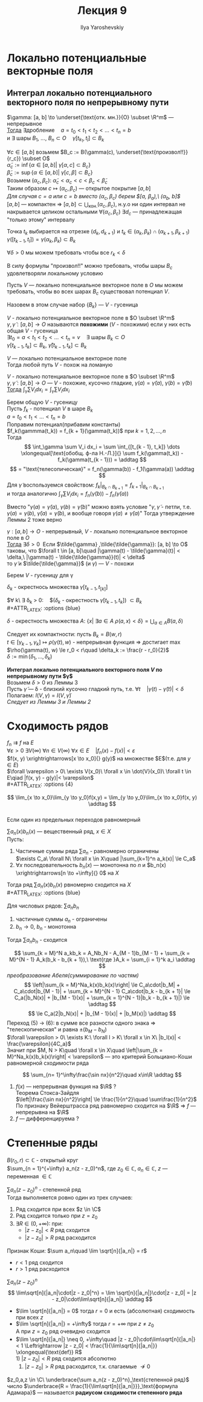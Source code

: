 #+LATEX_CLASS: general
#+TITLE: Лекция 9
#+AUTHOR: Ilya Yaroshevskiy

* Локально потенциальные векторные поля
** Интеграл локально потенциального векторного поля по непрерывному пути
#+NAME: теорема45
#+ATTR_LATEX: :options [о гусенице]
#+begin_lemma org
$\gamma: [a, b] \to \underset{\text{отк. мн.}}{O} \subset \R^m$ --- непрерывное \\
_Тогда_ $\exists \text{дробление}\quad a = t_0 < t_1 < t_2 < \dots < t_n = b$ \\
и $\exists$ шары $B_1,\ \dots,\ B_n \subset O\quad \gamma[t_{k_1}, t_l] \subset B_k$
#+begin_export latex
\begin{center}
\begin{tikzpicture}
\draw  plot[smooth, tension=.7] coordinates {(-3.5,0.5) (-3,2.5) (-1,3.5) (1.5,3) (4,3.5) (5,2.5) (5,0.5) (2.5,-2) (0,-0.5) (-3,-2) (-3.5,0.5)};
\draw[thick] (2, -1.5) to [in=30] (-1, 1) to [out=220] (-2.5, -1.5);
\foreach \i in {
(-2.5, -1.5),
(2, -1.5),
(-2.7, -1),
(-2.6, -0.5),
(-2.3, -0),
(-2, 0.4),
(-1.5, 0.6),
(-1.2, 1),
(-0.7, 1.2),
(-0.2, 1.2),
(0.3, 1),
(0.8, 0.8),
(1.3, 0.6),
(1.6, 0.2),
(2, -0.2),
(2.2, -0.7),
(2.2, -1.1)
}
{
\draw \i circle[radius=0.3cm]
} 
\end{tikzpicture}
\end{center}
#+end_export
#+end_lemma
#+NAME: теорема45док
#+begin_proof org
$\forall c \in [a, b]$ возьмем $B_c := B(\gamma(c), \underset{\text{произвол!!}}{r_c}) \subset O$ \\
$\tilde{\alpha}_c := \inf \{\alpha \in [a, b]\vert\ \gamma[\alpha, c] \subset B_c\}$ \\
$\tilde{\beta}_c := \sup \{ \alpha \in [a, b]\vert\ \gamma[c, \beta]\subset B_c\}$ \\
Возьмем $(\alpha_c, \beta_c):\ \tilde{\alpha}_c < \alpha_c < c < \beta_c < \tilde{\beta}_c$ \\
Таким образом $c \mapsto (\alpha_c, \beta_c)$ --- открытое покрытие $[a, b]$ \\
/Для случая $c = a$ или $c = b$ вместо $(\alpha_c, \beta_c)$ берем $[a, \beta_a),\ (\alpha_b, b]$/ \\
$[a, b]$ --- компактен \Rightarrow $[a, b] \subset \bigcup_\text{кон.}(\alpha_c, \beta_c)$, н.у.о ни один интервал не накрывается целиком остальными
$\forall (\alpha_c, \beta_c)\ \exists d_c$ --- принадлежащая "только этому" интервалу
#+begin_export latex
\begin{center}
\begin{tikzpicture}
\draw[->,solid, thick] (-3, 0) to (3, 0);
\draw[thick] (-2.1, 0.2) -- ++ (0, -0.4) node[below] {$a$};
\draw[thick] (2.1, 0.2) -- ++ (0, -0.4) node[below] {$b$};
\draw[fill=black] (-1.5, 0) circle[radius=1pt] node[below, yshift=-3pt] {$d_1$};
\draw[fill=black] (-1, 0) circle[radius=1pt] node[below, yshift=-3pt] {$d_2$};
\draw[fill=black] (1.5, 0) circle[radius=1pt] node[below, yshift=-3pt] {$d_n$};
\draw[->] (-2.1, 0.5) -- ++ (0, -0.2) node[above, yshift=3pt] {$t_0$};
\draw[->] (2.1, 0.5) -- ++ (0, -0.2) node[above, yshift=3pt] {$t_n$};
\draw[->] (-1.25, 0.3) -- ++ (0, -0.2) node[above, yshift=3pt] {$t_1$};
\draw[->] (-0.75, 0.3) -- ++ (0, -0.2) node[above, yshift=3pt] {$t_2$};
\end{tikzpicture}
\end{center}
#+end_export
Точка $t_k$ выбирается на отрезке $(d_k, d_{k + 1})$ и $t_k \in (\alpha_k, \beta_k) \cap (\alpha_{k + 1}, \beta_{k + 1})$ \\
$\gamma([t_{k - 1}, t_l]) = \gamma(\alpha_k, \beta_k) \subset B_k$
#+end_proof
#+begin_remark org
$\forall \delta > 0$ мы можем требовать чтобы все $r_k < \delta$
#+end_remark
#+begin_remark org
В силу формулы "произвол!!" можно требовать, чтобы шары $B_c$ удовлетворяли локальному условию
#+begin_examp org
Пусть $V$ --- локально потенциальное векторное поле в $O$ мы можем требовать, чтобы во всех шарах $B_c$ существовал потенциал $V$.
#+end_examp
Назовем в этом случае набор $\{B_k\}$ --- $V$ - гусеница
#+end_remark
#+begin_definition org
$V$ - локально потенциальное векторное поле в $O \subset \R^m$ \\
$\gamma, \tilde{\gamma}: [a, b] \to O$ называются *похожими* ($V$ - похожими) если у них есть общая $V$ - гусеница \\
$\exists t_0 = a< t_1 < t_2 < \dots < t_n = v\quad \exists$ шары $B_k \subset O$ \\
$\gamma[t_{k - 1}, t_k] \subset B_k,\ \tilde{\gamma}[t_{k - 1}, t_k] \subset B_k$
#+end_definition
#+begin_corollary org
$V$ --- локально потенциальное векторное поле \\
Тогда любой путь $V$ - похож на ломаную
#+begin_export latex
\begin{center}
\begin{tikzpicture}
\draw (-1.5, 0) circle[radius=1cm];
\draw (0, 0.5) circle[radius=1cm];
\draw (1.5, 0) circle[radius=1cm];
\draw (-2, -0.5) to [bend left] (-0.8, 0.5) to [bend right] (0.8, 0.5) to [bend left] (2, -0.5);
\draw[color=red] (-2, -0.5) to (-0.8, 0.5) to (0.8, 0.5) to (2, -0.5);
\draw[fill=black] (-0.8, 0.5) circle[radius=1pt];
\draw[fill=black] (0.8, 0.5) circle[radius=1pt];
\draw[fill=black] (-2, -0.5) circle[radius=1pt];
\draw[fill=black] (2, -0.5) circle[radius=1pt];
\draw[thick, ->] (-0.8, -1) node[below] {$\gamma(t_{k - 1})$} to (-0.8, 0.4);
\draw[thick, ->] (0.8, -1) node[below] {$\gamma(t_{k})$} to (0.8, 0.4);
\end{tikzpicture}
\end{center}
#+end_export
#+end_corollary
#+NAME: теорема46
#+ATTR_LATEX: :options [о равенстве интегралов локально потенциального векторного поля по похожим путям]
#+begin_lemma org
$V$ - локально потенциальное векторное поле в $O \subset \R^m$ \\
$\gamma, \tilde{\gamma}: [a, b] \to O$ --- $V$ - похожие, кусочно гладкие, $\gamma(a) = \tilde{\gamma}(a),\ \gamma(b) = \tilde{\gamma}(b)$ \\
_Тогда_ $\int_\gamma \sum V_i dx_i = \int_{\tilde{\gamma}} \sum V_i dx_i$
#+end_lemma
#+NAME: теорема46док
#+begin_proof org
Берем общую $V$ - гусеницу \\
Пусть $f_k$ - потенциал $V$ в шаре $B_k$ \\
$a = t_0 < t_1 < \dots < t_n = b$ \\
Поправим потенциал(прибавим константы) \\
$f_k(\gammma(t_k)) = f_{k + 1}(\gamma(t_k))$ при $k = 1,2,\dots,n$ \\
Тогда 
\[ \int_\gamma \sum V_i dx_i = \sum \int_{[t_{k - 1}, t_k]} \dots \xlongequal[\text{обобщ. ф-ла Н.-Л.}]{} \sum f_k(\gamma(t_k)) - f_k(\gamma(t_{k - 1})) = \addtag \]
\[ = "\text{телесопическая}" = f_n(\gamma(b)) - f_1(\gamma(a)) \addtag \]
Для $\tilde{\gamma}$ воспользуемся свойством: $f_k\Big|_{B_k \cap B_{k + 1}} = f_{k + 1}\Big|_{B_k \cap B_{k + 1}}$ \\
и тогда аналогично $\int_{\tilde{\gamma}} \sum V_i dx_i = f_n(\tilde{\gamma}(b)) - f_n(\tilde{\gamma}(a))$
#+end_proof
#+begin_remark org
Вместо "$\gamma(a) = \tilde{\gamma}(a),\ \gamma(b) = \tilde{\gamma}(b)$" можно взять условие "$\gamma, \tilde{\gamma}$ - петли, т.е. $\gamma(a) = \gamma(b),\ \tilde{\gamma}(a) = \tilde{\gamma}(b)$, и вообще говоря $\gamma(a) \neq \tilde{\gamma}(a)$" Тогда утверждение Леммы 2 тоже верно
#+end_remark
#+NAME: теорема47
#+begin_lemma org
\label{lemma3}
$\gamma: [a, b] \to O$ - непрерывный, $V$ - локально потенциальное векторное поле в $O$ \\
_Тогда_ $\exists \delta > 0\:$ Если $\tilde{\gamma} ,\tilde{\tilde{\gamma}}: [a, b] \to O$ таковы, что $\forall t \in [a, b]\quad |\gamma(t) - \tilde{\gamma}(t)| < \delta,\ |\gamma(t) - \tilde{\tilde{\gamma}}(t)| < \delta$ \\
то $\tilde{\gamma}$ и $\tilde{\tilde{\gamma}}$ (и $\gamma$) --- $V$ - похожи
#+end_lemma
#+NAME: теорема47док
#+begin_proof org
Берем $V$ - гусеницу для \gamma

#+begin_export latex
\begin{center}
\begin{tikzpicture}
\draw[color=orange, double, double distance=4pt, line cap=round, thick]  (-0.8, 0.5) to [bend right] (0.8, 0.5);
\draw (-1.5, 0) circle[radius=1cm];
\draw (0, 0.5) circle[radius=1cm];
\draw (1.5, 0) circle[radius=1cm];
\draw (-2, -0.5) to [bend left] (-0.8, 0.5) to [bend right] (0.8, 0.5) to [bend left] (2, -0.5);
\draw[fill=black] (-0.8, 0.5) circle[radius=1pt];
\draw[fill=black] (0.8, 0.5) circle[radius=1pt];
\end{tikzpicture}
\end{center}
#+end_export
#+ATTR_LATEX: :options {orange}
#+begin_colored org
$\delta_k$ - окрестнось множества $\gamma[t_{k - 1}, t_[k]]$
#+end_colored

$\forall k\ \exists \delta_k > 0:\quad$($\delta_k$ - окрестность $\gamma[t_{k - 1}, t_k]$) $\subset B_k$ \\
#+ATTR_LATEX: :options {blue}
#+begin_colored org
$\delta$ - окрестность множества $A$: $\{x \vert\ \exists a \in A\ \rho(a, x) < \delta\} = \bigcup_{a \in A}B(a, \delta)$
#+end_colored
Следует их компактности: пусть $B_k = B(w, r)$ \\
$t \in [\gamma_{k - 1}, \gamma_k] \mapsto \rho(\gamma(t), w)$ - непрерывная функция \Rightarrow достигает \max \\
$\rho(\gamma(t), w) \le r_0 < r\quad \delta_k := \frac{r - r_0}{2}$ \\
$\delta := \min(\delta_1, \dots, \delta_k)$
#+end_proof
#+NAME: определение26
#+begin_definition org
*Интеграл локально потенциального векторного поля $V$ по непрерывному пути $\gamma$* \\
Возьмем $\delta > 0$ из $\hyperref[lemma3]{\text{Леммы 3}}$ \\
Пусть $\tilde{\gamma}$ --- \delta - близкий кусочно гладкий путь, т.е. $\forall t\quad |\gamma(t) - \tilde{\gamma}(t)| < \delta$ \\
Полагаем: $I(V, \gamma) = I(V, \tilde{\gamma})$ \\
/Следует из Леммы 3 и Леммы 2/
#+end_definition
* Сходимость рядов
$f_n \rightrightarrows f$ на $E$ \\
$\forall \varepsilon > 0\ \exists V(\infty)\ \forall n \in V(\infty)\ \forall x \in E\quad |f_n(x) - f(x)| < \varepsilon$ \\
$f(x, y) \xrightrightarrows[x \to x_0]{} g(y)$ на множестве $E$(т.е. для $y \in E$) \\
$\forall \varepsilon > 0\ \exists V(x_0)\ \forall x \in \dot{V}(x_0)\ \forall t \in E\qiad |f(x, y) - g(y)|< \varepsilon$ \\
#+ATTR_LATEX: :options {4}
#+begin_manualtheorem org
\[ \lim_{x \to x_0}\lim_{y \to y_0}f(x,y) = \lim_{y \to y_0}\lim_{x \to x_0}f(x, y) \addtag \] \\
Если один из предельных переходов равномерный
#+end_manualtheorem
#+NAME: теорема32
#+ATTR_LATEX: :options [признак Дирихле]
#+begin_theorem org
$\sum a_n(x)b_n(x)$ --- вещественный ряд, $x \in X$ \\
Пусть:
1. Частичные суммы ряда $\sum a_n$ - равномерно ограничены \\
   $\exists C_a\ \forall N\ \forall x \in X\quad |\sum_{k=1}^n a_k(x)| \le C_a$
2. $\forall x$ последовательность $b_n(x)$ --- монотонна по $n$ и $b_n(x) \xrightrightarrows[n \to +\infty]{} 0$ на $X$
Тогда ряд $\sum a_n(x)b_n(x)$ рвномерно сходится на $X$ \\
#+ATTR_LATEX: :options {blue}
#+begin_colored org
Для числовых рядов: $\sum a_nb_n$
1. частичные суммы $a_n$ - ограничены
2. $b_n \to 0,\ b_n$ - монотонна
Тогда $\sum a_nb_n$ - сходится
#+end_colored
#+end_theorem
#+NAME: теорема32док
#+begin_proof org
\[ \sum_{k = M}^N a_kb_k = A_Nb_N - A_{M - 1}b_{M - 1} + \sum_{k = M}^{N - 1} A_k(b_k - b_{k + 1}),\ \text{где }A_k = \sum_{i = 1}^k a_i \addtag \]
/преобразование Абеля(суммирование по частям)/
\[ \left|\sum_{k = M}^Na_k(x)b_k(x)\right| \le C_a\cdot|b_M| + C_a\cdot|b_{M - 1}| + \sum_{k = M}^{N - 1} C_a\cdot|b_k - b_{k + 1}| \le C_a(|b_N(x)| + |b_{M - 1}(x)| + \sum_{k = 1}^{N - 1}|b_k - b_{k + 1}|) \le \addtag \]
\[ \le C_a(2|b_N(x)| + |b_{M - 1}(x)| + |b_M(x)|) \addtag \]
Переход (5) \rightarrow (6): в сумме все разности одного знака \Rightarrow "телескопическая" и равна $\pm (b_M - b _N)$ \\
$\forall \varepsilon > 0\ \exists K:\ \forall l > K\ \forall x \in X\ |b_l(x)| < \frac{\varepsilon}{4C_a}$ \\
Значит при $M, N > K\quad \forall x \in X\quad \left|\sum_{k = M}^Na_k(x)b_k(x)\right| < \varepsilon$ --- это критерий Больциано-Коши равномерной сходимости ряда
#+end_proof
#+begin_examp org
\[ \sum_{n= 1}^\infty\frac{\sin nx}{n^2}\quad x\in\R \addtag \]
1. $f(x)$ --- непрерывная функция на $\R$ ? \\
   Теорема Стокса-Зайдля \\
   $\left|\frac{\sin nx}{n^2}\right| \le \frac{1}{n^2}\quad \sum\frac{1}{n^2}$ \\
   По признаку Вейерштрасса ряд равномерно сходится на $\R$ \Rightarrow $f$ --- непрерывна на $\R$
2. $f$ --- дифференцируема ?
   
#+end_examp
* Степенные ряды
$B(r_0, r) \subset \mathbb{C}$ - открытый круг \\
$\sum_{n = 1}^{+\infty} a_n(z - z_0)^n$, где $z_0 \in \mathbb{C},\ a_n \in \mathbb{C},\ z$ --- переменная $\in \mathbb{C}$
#+NAME: теорема33
#+ATTR_LATEX: :options [о круге сходимости степенного ряды]
#+begin_theorem org
$\sum a_n(z - z_0)^n$ - степенной ряд \\
Тогда выполняется ровно один из трех случаев:
1. Ряд сходится при всех $z \in \C$
2. Ряд сходится только при $z = z_0$
3. $\exists R \in (0, +\infty)$: при:
   - $|z - z_0| < R$ ряд сходится
   - $|z - z_0| > R$ ряд расходится
#+end_theorem
#+NAME: теорема33док
#+begin_proof org
#+ATTR_LATEX: :options {blue}
#+begin_colored org
Признак Коши: $\sum a_n\quad \lim \sqrt[n]{|a_n|} = r$
- $r < 1$ ряд сходится
- $r > 1$ ряд расходится
#+end_colored
$\sum a_n(z - z_0)^n$
\[ \lim\sqrt[n]{|a_n|\cdot|z - z_0|^n} = \lim \sqrt[n]{|a_n|}\cdot|z - z_0| = |z - z_0|\cdot\lim\sqrt[n]{|a_n|} \addtag \]
- $\lim \sqrt[n]{|a_n|} = 0$ тогда $r = 0$ и есть (абсолютная) сходимость при всех $z$
- $\lim \sqrt[n]{|a_n|} = +\infty$ тогда $r = +\infty$ при $z \neq z_0$ \\
  А при $z = z_0$ ряд очевидно сходится
- $\lim \sqrt[n]{|a_n|} \neq 0, +\infty\quad |z - z_0|\cdot\lim\sqrt[n]{|a_n|} < 1 \Leftrightarrow |z - z_0| < \frac{1}{\lim\sqrt[n]{|a_n|}} \xlongequal{\text{def}} R$ \\
  1) $|z - z_0| < R$ ряд сходится абсолютно
  2) $|z - z_0| > R$ ряд расходится, т.к. слагаемые $\not\to 0$
#+end_proof
#+NAME: определение19
#+ATTR_LATEX: :options [степенной ряд]
#+begin_definition org
$z_0,a,z \in \C\ \underbrace{\sum a_n(z - z_0)^n}_\text{степенной ряд}$ число $\underbrace{R = \frac{1}{\lim\sqrt[n]{|a_n|}}}_\text{формула Адамара}$ --- называется *радиусом сходимости степенного ряда*
#+end_definition

